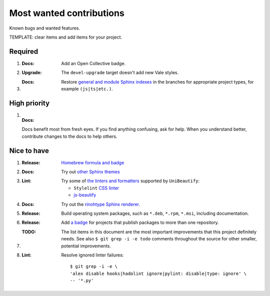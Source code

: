 .. SPDX-FileCopyrightText: 2023 Ross Patterson <me@rpatterson.net>
..
.. SPDX-License-Identifier: MIT

########################################################################################
Most wanted contributions
########################################################################################

Known bugs and wanted features.

TEMPLATE: clear items and add items for your project.


****************************************************************************************
Required
****************************************************************************************

#. :Docs:

    Add an Open Collective badge.

#. :Upgrade:

    The ``devel-upgrade`` target doesn't add new Vale styles.

#. :Docs:

    Restore `general and module Sphinx indexes
    <https://www.sphinx-doc.org/en/master/usage/restructuredtext/directives.html#special-names>`_
    in the branches for appropriate project types, for example ``(js|ts|etc.)``.


****************************************************************************************
High priority
****************************************************************************************

#. :Docs:

   Docs benefit most from fresh eyes. If you find anything confusing, ask for help. When
   you understand better, contribute changes to the docs to help others.


****************************************************************************************
Nice to have
****************************************************************************************

#. :Release:

    `Homebrew formula and badge <https://formulae.brew.sh/formula/commitizen>`_

#. :Docs:

    Try out `other Sphinx themes
    <https://www.sphinx-doc.org/en/master/tutorial/more-sphinx-customization.html#using-a-third-party-html-theme>`_

#. :Lint:

    Try some of `the linters and formatters
    <https://unibeautify.com/docs/beautifier-stylelint>`_ supported by ``UniBeautify``:

    - ``Stylelint`` `CSS linter <https://stylelint.io/>`_
    - `js-beautify <https://www.npmjs.com/package/js-beautify>`_

#. :Docs:

    Try out the `rinohtype Sphinx renderer
    <https://www.mos6581.org/rinohtype/master/sphinx.html>`_.

#. :Release:

    Build operating system packages, such as ``*.deb``, ``*.rpm``, ``*.msi``, including
    documentation.

#. :Release:

    Add `a badge <https://repology.org/project/python:project-structure/badges>`_ for
    projects that publish packages to more than one repository.

#. :TODO:

    The list items in this document are the most important improvements that this
    project definitely needs. See also ``$ git grep -i -e todo`` comments throughout the
    source for other smaller, potential improvements.

#. :Lint:

    Resolve ignored linter failures::

      $ git grep -i -e \
      'alex disable hooks|hadolint ignore|pylint: disable|type: ignore' \
      -- '*.py'
